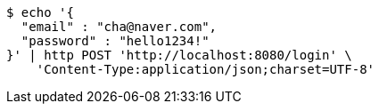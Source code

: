 [source,bash]
----
$ echo '{
  "email" : "cha@naver.com",
  "password" : "hello1234!"
}' | http POST 'http://localhost:8080/login' \
    'Content-Type:application/json;charset=UTF-8'
----